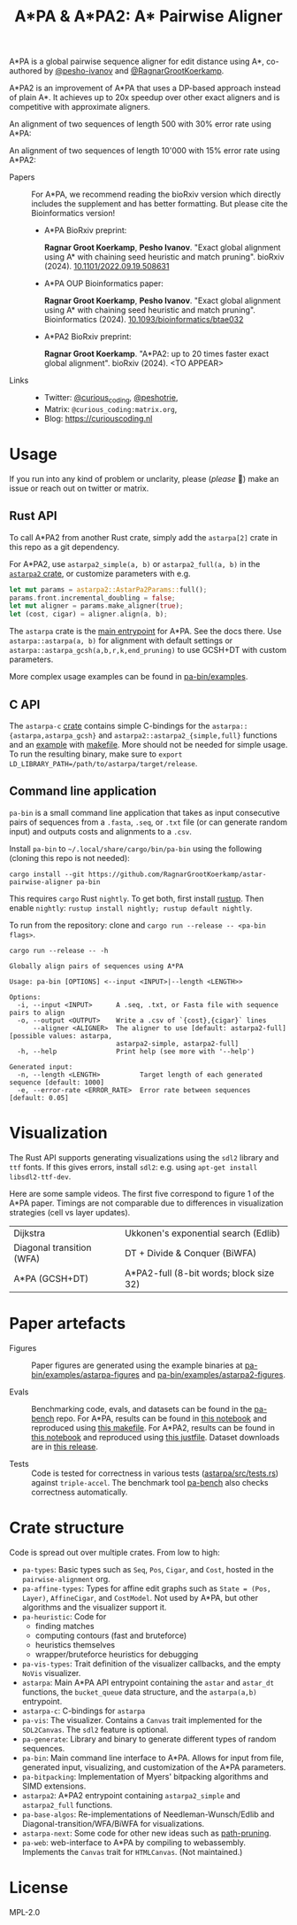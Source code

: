 #+TITLE: A*PA & A*PA2: A* Pairwise Aligner
#+PROPERTY: header-args :eval no-export :exports results

A*PA is a global pairwise sequence aligner for edit distance using A*, co-authored by [[https://github.com/pesho-ivanov][@pesho-ivanov]] and [[https://github.com/RagnarGrootKoerkamp][@RagnarGrootKoerkamp]].

A*PA2 is an improvement of A*PA that uses a DP-based approach instead of plain A*.
It achieves up to 20x speedup over other exact aligners and is competitive with
approximate aligners.

An alignment of two sequences of length 500 with 30% error rate using A*PA:

[[file:imgs/readme/layers.gif]]

An alignment of two sequences of length 10'000 with 15% error rate using A*PA2:

[[file:imgs/readme/astarpa2.gif]]

- Papers ::
  For A*PA, we recommend reading the bioRxiv version which directly includes the
  supplement and has better formatting. But please cite the Bioinformatics version!
  - A*PA BioRxiv preprint:

    *Ragnar Groot Koerkamp*, *Pesho Ivanov*.
    "Exact global alignment using A* with chaining seed heuristic and match pruning".
    bioRxiv (2024). [[https://doi.org/10.1101/2022.09.19.508631][10.1101/2022.09.19.508631]]
  - A*PA OUP Bioinformatics paper:

    *Ragnar Groot Koerkamp*, *Pesho Ivanov*.
    "Exact global alignment using A* with chaining seed heuristic and match pruning".
    Bioinformatics (2024). [[https://doi.org/10.1093/bioinformatics/btae032][10.1093/bioinformatics/btae032]]

  - A*PA2 BioRxiv preprint:

    *Ragnar Groot Koerkamp*.
    "A*PA2: up to 20 times faster exact global alignment".
    bioRxiv (2024). <TO APPEAR>

- Links ::
  - Twitter: [[https://mobile.twitter.com/curious_coding][@curious_coding]], [[https://mobile.twitter.com/peshotrie][@peshotrie]],
  - Matrix: =@curious_coding:matrix.org=,
  - Blog: [[https://curiouscoding.nl]]

* Usage
If you run into any kind of problem or unclarity, please (/please/ 🥺) make an issue or
reach out on twitter or matrix.

** Rust API
To call A*PA2 from another Rust crate, simply add the =astarpa[2]= crate in this
repo as a git dependency.

For A*PA2, use ~astarpa2_simple(a, b)~ or ~astarpa2_full(a, b)~ in the
[[file:astarpa2/src/lib.rs][~astarpa2~ crate]], or customize parameters with e.g.
#+begin_src rust
let mut params = astarpa2::AstarPa2Params::full();
params.front.incremental_doubling = false;
let mut aligner = params.make_aligner(true);
let (cost, cigar) = aligner.align(a, b);
#+end_src

The ~astarpa~ crate is the [[file:astarpa/src/lib.rs][main entrypoint]] for A*PA. See the docs there.
Use ~astarpa::astarpa(a, b)~ for alignment with default settings or
~astarpa::astarpa_gcsh(a,b,r,k,end_pruning)~ to use GCSH+DT with custom parameters.

More complex usage examples can be found in [[file:pa-bin/examples/][pa-bin/examples]].

** C API
The ~astarpa-c~ [[file:astarpa-c/astarpa.h][crate]] contains simple C-bindings for the
~astarpa::{astarpa,astarpa_gcsh}~ and ~astarpa2::astarpa2_{simple,full}~ functions and an [[file:astarpa-c/example.c][example]] with [[file:astarpa-c/makefile][makefile]]. More should not be needed for
simple usage. To run the resulting binary, make sure to ~export LD_LIBRARY_PATH=/path/to/astarpa/target/release~.


** Command line application
=pa-bin= is a small command line application that takes as input consecutive pairs of
sequences from a =.fasta=, =.seq=, or =.txt= file (or can generate random input)
and outputs costs and alignments to a =.csv=.

Install =pa-bin= to =~/.local/share/cargo/bin/pa-bin= using the following (cloning this repo is not needed):
#+begin_src shell
cargo install --git https://github.com/RagnarGrootKoerkamp/astar-pairwise-aligner pa-bin
#+end_src

This requires =cargo= Rust =nightly=. To get both, first install [[https://rustup.rs/][rustup]]. Then enable ~nightly~: ~rustup install nightly; rustup default nightly~.

To run from the repository: clone and ~cargo run --release -- <pa-bin flags>~.

#+begin_src shell :exports both :results verbatim
cargo run --release -- -h
#+end_src

#+RESULTS:
#+begin_example
Globally align pairs of sequences using A*PA

Usage: pa-bin [OPTIONS] <--input <INPUT>|--length <LENGTH>>

Options:
  -i, --input <INPUT>      A .seq, .txt, or Fasta file with sequence pairs to align
  -o, --output <OUTPUT>    Write a .csv of `{cost},{cigar}` lines
      --aligner <ALIGNER>  The aligner to use [default: astarpa2-full] [possible values: astarpa,
                           astarpa2-simple, astarpa2-full]
  -h, --help               Print help (see more with '--help')

Generated input:
  -n, --length <LENGTH>          Target length of each generated sequence [default: 1000]
  -e, --error-rate <ERROR_RATE>  Error rate between sequences [default: 0.05]
#+end_example

* Visualization
The Rust API supports generating visualizations using the =sdl2= library and
=ttf= fonts. If this gives errors, install =sdl2=: e.g. using ~apt-get install libsdl2-ttf-dev~.

Here are some sample videos. The first five correspond to figure 1 of the A*PA paper.
Timings are not comparable due to differences in visualization strategies (cell vs layer updates).

|----------------------------------------------------------------------+----------------------------------------------------------------------------|
| Dijkstra [[file:imgs/readme/2_dijkstra.gif]]                             | Ukkonen's exponential search (Edlib) [[file:imgs/readme/1_ukkonen.gif]]        |
| Diagonal transition (WFA) [[file:imgs/readme/3_diagonal_transition.gif]] | DT + Divide & Conquer (BiWFA) [[file:imgs/readme/4_dt-divide-and-conquer.gif]] |
| A*PA (GCSH+DT) [[file:imgs/readme/5_astarpa.gif]]                        | A*PA2-full (8-bit words; block size 32) [[file:imgs/readme/6_astarpa2.gif]] |

* Paper artefacts
- Figures ::
  Paper figures are generated using the example binaries at
  [[file:pa-bin/examples/astarpa-figures][pa-bin/examples/astarpa-figures]] and [[file:pa-bin/examples/astarpa2-figures][pa-bin/examples/astarpa2-figures]].

- Evals ::
  Benchmarking code, evals, and datasets can be found in the [[https://github.com/pairwise-alignment/pa-bench][pa-bench]] repo.
  For A*PA, results can be found in [[https://github.com/pairwise-alignment/pa-bench/blob/main/evals/astarpa/evals.ipynb][this notebook]] and reproduced using [[https://github.com/pairwise-alignment/pa-bench/blob/main/evals/astarpa/makefile][this makefile]].
  For A*PA2, results can be found in [[https://github.com/pairwise-alignment/pa-bench/blob/main/evals/astarpa2/evals.ipynb][this notebook]] and reproduced using [[https://github.com/pairwise-alignment/pa-bench/blob/main/evals/astarpa2/justfile][this justfile]].
  Dataset downloads are in [[https://github.com/pairwise-alignment/pa-bench/releases/tag/datasets][this release]].

- Tests ::
  Code is tested for correctness in various tests ([[file:astarpa/src/tests.rs][astarpa/src/tests.rs]]) against
  ~triple-accel~.
  The benchmark tool [[https://github.com/pairwise-alignment/pa-bench][pa-bench]] also checks correctness automatically.

* Crate structure

Code is spread out over multiple crates.
From low to high:
- ~pa-types~: Basic types such as ~Seq~, ~Pos~, ~Cigar~, and ~Cost~, hosted in
  the ~pairwise-alignment~ org.
- ~pa-affine-types~: Types for affine edit graphs such as
   ~State = (Pos, Layer)~, ~AffineCigar~, and ~CostModel~. Not used by A*PA, but other
  algorithms and the visualizer support it.
- ~pa-heuristic~: Code for
  - finding matches
  - computing contours (fast and bruteforce)
  - heuristics themselves
  - wrapper/bruteforce heuristics for debugging
- ~pa-vis-types~: Trait definition of the visualizer callbacks, and the empty ~NoVis~ visualizer.
- ~astarpa~: Main A*PA API entrypoint containing the ~astar~ and ~astar_dt~
  functions, the ~bucket_queue~ data structure, and the ~astarpa(a,b)~ entrypoint.
- ~astarpa-c~: C-bindings for ~astarpa~
- ~pa-vis~: The visualizer. Contains a ~Canvas~ trait implemented for the
  ~SDL2Canvas~. The ~sdl2~ feature is optional.
- ~pa-generate~: Library and binary to generate different types of random sequences.
- ~pa-bin~: Main command line interface to A*PA. Allows for input from file,
  generated input, visualizing, and customization of the A*PA parameters.
- ~pa-bitpacking~: Implementation of Myers' bitpacking algorithms and SIMD extensions.
- ~astarpa2~: A*PA2 entrypoint containing ~astarpa2_simple~ and ~astarpa2_full~ functions.
- ~pa-base-algos~: Re-implementations of Needleman-Wunsch/Edlib and
  Diagonal-transition/WFA/BiWFA for visualizations.
- ~astarpa-next~: Some code for other new ideas such as [[https://curiouscoding.nl/posts/speeding-up-astar/][path-pruning]].
- ~pa-web~: web-interface to A*PA by compiling to webassembly. Implements the
  ~Canvas~ trait for ~HTMLCanvas~. (Not maintained.)

#+begin_src shell :results file :file imgs/readme/depgraph.svg :exports results
cargo depgraph --dedup-transitive-deps \
    --include pa-generate,pa-bin,pa-vis,astarpa,pa-types,pa-affine-types,sdl2,pa-base-algos,pa-heuristic,pa-vis-types,astarpa-c,pa-bitpacking,astarpa2,astarpa-next \
    | dot -T svg
#+end_src

#+RESULTS:
[[file:imgs/readme/depgraph.svg]]

* License
MPL-2.0

